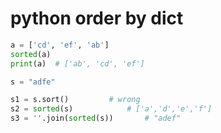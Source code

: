 * python order by dict
#+begin_src python 
  a = ['cd', 'ef', 'ab']
  sorted(a)
  print(a)	# ['ab', 'cd', 'ef']
#+end_src

#+begin_src python
  s = "adfe"

  s1 = s.sort()			# wrong
  s2 = sorted(s)			# ['a','d','e','f'] 
  s3 = ''.join(sorted(s))		# "adef"
#+end_src

